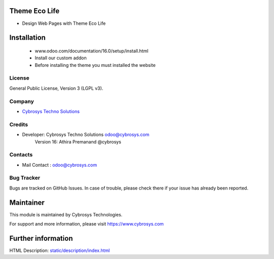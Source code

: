 Theme Eco Life
==============
* Design Web Pages with Theme Eco Life

Installation
============
	- www.odoo.com/documentation/16.0/setup/install.html
	- Install our custom addon
	- Before installing the theme you must installed the website

License
-------
General Public License, Version 3 (LGPL v3).

Company
-------
* `Cybrosys Techno Solutions <https://cybrosys.com/>`__

Credits
-------
* Developer: 	Cybrosys Techno Solutions odoo@cybrosys.com
                Version 16: Athira Premanand @cybrosys

Contacts
--------
* Mail Contact : odoo@cybrosys.com

Bug Tracker
-----------
Bugs are tracked on GitHub Issues. In case of trouble, please check there if your issue has already been reported.

Maintainer
==========
This module is maintained by Cybrosys Technologies.

For support and more information, please visit https://www.cybrosys.com

Further information
===================
HTML Description: `<static/description/index.html>`__

